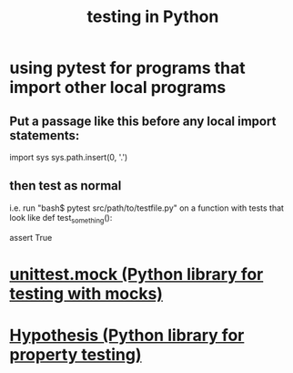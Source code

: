 :PROPERTIES:
:ID:       74d6d7d1-7749-4d60-925d-43958fcd3ee3
:ROAM_ALIASES: pytest
:END:
#+title: testing in Python
* using pytest for programs that import other local programs
** Put a passage like this before any local import statements:
   import sys
   sys.path.insert(0, '.')
     # assuming pytest is run from the top of the project, this
     # allows local ("python.something.something") imports to work
** then test as normal
   i.e. run "bash$ pytest src/path/to/testfile.py"
   on a function with tests that look like
   def test_something():
     # PITFALL: The function must start with "test".
     assert True
* [[id:b279f98b-9c11-4671-9245-11cfa18ba756][unittest.mock (Python library for testing with mocks)]]
* [[id:e2790daf-d86a-4b1b-994b-792d2ac3b3a6][Hypothesis (Python library for property testing)]]
